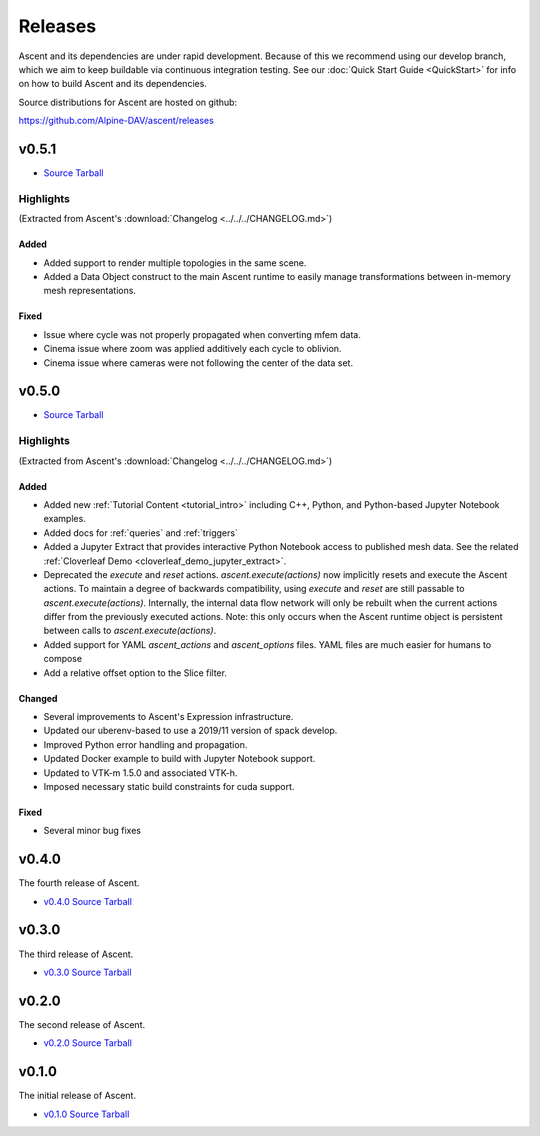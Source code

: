 .. ############################################################################
.. # Copyright (c) 2015-2018, Lawrence Livermore National Security, LLC.
.. #
.. # Produced at the Lawrence Livermore National Laboratory
.. #
.. # LLNL-CODE-716457
.. #
.. # All rights reserved.
.. #
.. # This file is part of Conduit.
.. #
.. # For details, see: http://ascent.readthedocs.io/.
.. #
.. # Please also read ascent/LICENSE
.. #
.. # Redistribution and use in source and binary forms, with or without
.. # modification, are permitted provided that the following conditions are met:
.. #
.. # * Redistributions of source code must retain the above copyright notice,
.. #   this list of conditions and the disclaimer below.
.. #
.. # * Redistributions in binary form must reproduce the above copyright notice,
.. #   this list of conditions and the disclaimer (as noted below) in the
.. #   documentation and/or other materials provided with the distribution.
.. #
.. # * Neither the name of the LLNS/LLNL nor the names of its contributors may
.. #   be used to endorse or promote products derived from this software without
.. #   specific prior written permission.
.. #
.. # THIS SOFTWARE IS PROVIDED BY THE COPYRIGHT HOLDERS AND CONTRIBUTORS "AS IS"
.. # AND ANY EXPRESS OR IMPLIED WARRANTIES, INCLUDING, BUT NOT LIMITED TO, THE
.. # IMPLIED WARRANTIES OF MERCHANTABILITY AND FITNESS FOR A PARTICULAR PURPOSE
.. # ARE DISCLAIMED. IN NO EVENT SHALL LAWRENCE LIVERMORE NATIONAL SECURITY,
.. # LLC, THE U.S. DEPARTMENT OF ENERGY OR CONTRIBUTORS BE LIABLE FOR ANY
.. # DIRECT, INDIRECT, INCIDENTAL, SPECIAL, EXEMPLARY, OR CONSEQUENTIAL
.. # DAMAGES  (INCLUDING, BUT NOT LIMITED TO, PROCUREMENT OF SUBSTITUTE GOODS
.. # OR SERVICES; LOSS OF USE, DATA, OR PROFITS; OR BUSINESS INTERRUPTION)
.. # HOWEVER CAUSED AND ON ANY THEORY OF LIABILITY, WHETHER IN CONTRACT,
.. # STRICT LIABILITY, OR TORT (INCLUDING NEGLIGENCE OR OTHERWISE) ARISING
.. # IN ANY WAY OUT OF THE USE OF THIS SOFTWARE, EVEN IF ADVISED OF THE
.. # POSSIBILITY OF SUCH DAMAGE.
.. #
.. ############################################################################

Releases
========

Ascent and its dependencies are under rapid development.
Because of this we recommend using our develop branch, which we aim 
to keep buildable via continuous integration testing. See our 
:doc:`Quick Start Guide <QuickStart>` for info on how to build Ascent and 
its dependencies.



Source distributions for Ascent are hosted on github:

https://github.com/Alpine-DAV/ascent/releases


v0.5.1
-------

* `Source Tarball <https://github.com/Alpine-DAV/ascent/releases/download/v0.5.1/ascent-v0.5.1-src-wth-blt.tar.gz>`_

Highlights
+++++++++++++

(Extracted from Ascent's :download:`Changelog <../../../CHANGELOG.md>`)

Added
~~~~~~~~~

* Added support to render multiple topologies in the same scene.
* Added a Data Object construct to the main Ascent runtime to easily manage transformations between in-memory mesh representations. 

Fixed
~~~~~~~~~
* Issue where cycle was not properly propagated when converting mfem data.
* Cinema issue where zoom was applied additively each cycle to oblivion.
* Cinema issue where cameras were not following the center of the data set.

v0.5.0
-------

* `Source Tarball <https://github.com/Alpine-DAV/ascent/releases/download/v0.5.0/ascent-v0.5.0-src-wth-blt.tar.gz>`_

Highlights
+++++++++++++

(Extracted from Ascent's :download:`Changelog <../../../CHANGELOG.md>`)

Added
~~~~~~~~~

* Added new :ref:`Tutorial Content <tutorial_intro>` including C++, Python, and Python-based Jupyter Notebook examples.
* Added docs for :ref:`queries` and :ref:`triggers`
* Added a Jupyter Extract that provides interactive Python Notebook access to published mesh data. See the related :ref:`Cloverleaf Demo <cloverleaf_demo_jupyter_extract>`.
* Deprecated the `execute` and `reset` actions. `ascent.execute(actions)` now implicitly resets and execute the Ascent actions. To maintain a degree of backwards compatibility, using `execute` and `reset` are still passable to `ascent.execute(actions)`. Internally, the internal data flow network will only be rebuilt when the current actions differ from the previously executed actions. Note: this only occurs when the Ascent runtime object is persistent between calls to `ascent.execute(actions)`.
* Added support for YAML `ascent_actions` and `ascent_options` files. YAML files are much easier for humans to compose
* Add a relative offset option to the Slice filter.

Changed
~~~~~~~~~

* Several improvements to Ascent's Expression infrastructure.
* Updated our uberenv-based to use a 2019/11 version of spack develop.
* Improved Python error handling and propagation.
* Updated Docker example to build with Jupyter Notebook support.
* Updated to VTK-m 1.5.0 and associated VTK-h.
* Imposed necessary static build constraints for cuda support.

Fixed
~~~~~~~~~

* Several minor bug fixes 


v0.4.0
-------

The fourth release of Ascent.

* `v0.4.0 Source Tarball <https://github.com/Alpine-DAV/ascent/releases>`_
  
v0.3.0
-------

The third release of Ascent.

* `v0.3.0 Source Tarball <https://github.com/Alpine-DAV/ascent/releases>`_

v0.2.0
-------

The second release of Ascent.

* `v0.2.0 Source Tarball <https://github.com/Alpine-DAV/ascent/releases>`_

v0.1.0
-------

The initial release of Ascent.

* `v0.1.0 Source Tarball <https://github.com/Alpine-DAV/ascent/releases>`_




